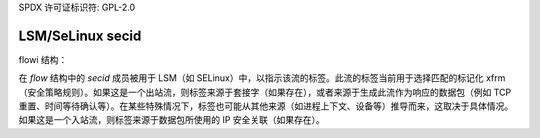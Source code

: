 SPDX 许可证标识符: GPL-2.0

=================
LSM/SeLinux secid
=================

flowi 结构：

在 `flow` 结构中的 `secid` 成员被用于 LSM（如 SELinux）中，以指示该流的标签。此流的标签当前用于选择匹配的标记化 xfrm（安全策略规则）。如果这是一个出站流，则标签来源于套接字（如果存在），或者来源于生成此流作为响应的数据包（例如 TCP 重置、时间等待确认等）。在某些特殊情况下，标签也可能从其他来源（如进程上下文、设备等）推导而来，这取决于具体情况。如果这是一个入站流，则标签来源于数据包所使用的 IP 安全关联（如果存在）。
